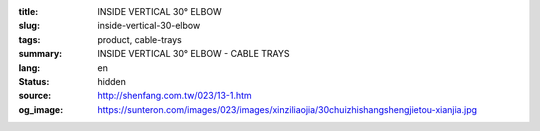 :title: INSIDE VERTICAL 30° ELBOW
:slug: inside-vertical-30-elbow
:tags: product, cable-trays
:summary: INSIDE VERTICAL 30° ELBOW - CABLE TRAYS
:lang: en
:status: hidden
:source: http://shenfang.com.tw/023/13-1.htm
:og_image: https://sunteron.com/images/023/images/xinziliaojia/30chuizhishangshengjietou-xianjia.jpg
